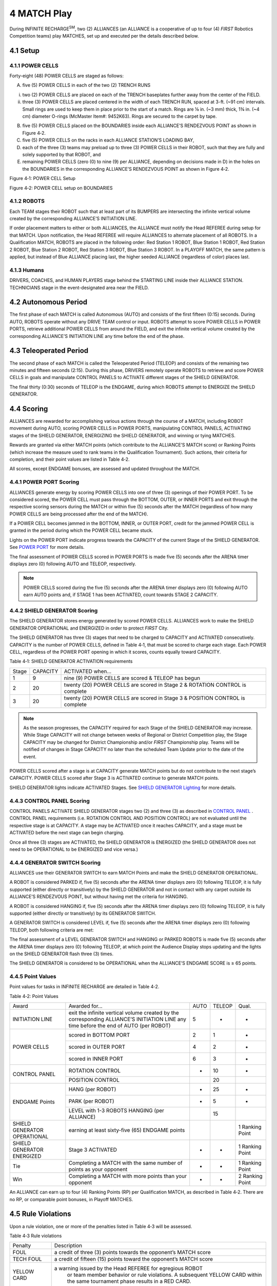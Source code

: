4 MATCH Play
############


.. image:: ../game_manual/html_files/image038.png



During INFINITE RECHARGE\ :sup:`SM`\, two (2) ALLIANCES (an ALLIANCE is a cooperative of up to four (4) *FIRST* Robotics Competition teams) play MATCHES, set up and executed per the details described below.

4.1 Setup
*********


4.1.1 POWER CELLS
=================


Forty-eight (48) POWER CELLS are staged as follows:

A. five (5) POWER CELLS in each of the two (2) TRENCH RUNS

i. two (2) POWER CELLS are placed on each of the TRENCH baseplates further away from the center of the FIELD.

ii. three (3) POWER CELLS are placed centered in the width of each TRENCH RUN, spaced at 3-ft. (~91 cm) intervals. Small rings are used to keep them in place prior to the start of a match. Rings are ⅛ in. (~3 mm) thick, 1¾ in. (~4 cm) diameter O-rings (McMaster Item#: 9452K63). Rings are secured to the carpet by tape.

B. five (5) POWER CELLS placed on the BOUNDARIES inside each ALLIANCE’S RENDEZVOUS POINT as shown in Figure 4‑2.

C. five (5) POWER CELLS on the racks in each ALLIANCE STATION’S LOADING BAY,

D. each of the three (3) teams may preload up to three (3) POWER CELLS in their ROBOT, such that they are fully and solely supported by that ROBOT, and

E. remaining POWER CELLS (zero (0) to nine (9) per ALLIANCE, depending on decisions made in D) in the holes on the BOUNDARIES in the corresponding ALLIANCE’S RENDEZVOUS POINT as shown in Figure 4‑2.

.. image:: ../game_manual/html_files/image039.jpg



Figure 4‑1: POWER CELL Setup

.. image:: ../game_manual/html_files/image040.jpg



Figure 4‑2: POWER CELL setup on BOUNDARIES

4.1.2 ROBOTS
============


Each TEAM stages their ROBOT such that at least part of its BUMPERS are intersecting the infinite vertical volume created by the corresponding ALLIANCE’S INITIATION LINE.

If order placement matters to either or both ALLIANCES, the ALLIANCE must notify the Head REFEREE during setup for that MATCH. Upon notification, the Head REFEREE will require ALLIANCES to alternate placement of all ROBOTS. In a Qualification MATCH, ROBOTS are placed in the following order: Red Station 1 ROBOT, Blue Station 1 ROBOT, Red Station 2 ROBOT, Blue Station 2 ROBOT, Red Station 3 ROBOT, Blue Station 3 ROBOT. In a PLAYOFF MATCH, the same pattern is applied, but instead of Blue ALLIANCE placing last, the higher seeded ALLIANCE (regardless of color) places last.

4.1.3 Humans
============


DRIVERS, COACHES, and HUMAN PLAYERS stage behind the STARTING LINE inside their ALLIANCE STATION. TECHNICIANS stage in the event-designated area near the FIELD.

4.2 Autonomous Period
*********************


The first phase of each MATCH is called Autonomous (AUTO) and consists of the first fifteen (0:15) seconds. During AUTO, ROBOTS operate without any DRIVE TEAM control or input. ROBOTS attempt to score POWER CELLS in POWER PORTS, retrieve additional POWER CELLS from around the FIELD, and exit the infinite vertical volume created by the corresponding ALLIANCE’S INITIATION LINE any time before the end of the phase.

4.3 Teleoperated Period
***********************


The second phase of each MATCH is called the Teleoperated Period (TELEOP) and consists of the remaining two minutes and fifteen seconds (2:15). During this phase, DRIVERS remotely operate ROBOTS to retrieve and score POWER CELLS in goals and manipulate CONTROL PANELS to ACTIVATE different stages of the SHIELD GENERATOR.

The final thirty (0:30) seconds of TELEOP is the ENDGAME, during which ROBOTS attempt to ENERGIZE the SHIELD GENERATOR.

4.4 Scoring
***********


ALLIANCES are rewarded for accomplishing various actions through the course of a MATCH, including ROBOT movement during AUTO, scoring POWER CELLS in POWER PORTS, manipulating CONTROL PANELS, ACTIVATING stages of the SHIELD GENERATOR, ENERGIZING the SHIELD GENERATOR, and winning or tying MATCHES.

Rewards are granted via either MATCH points (which contribute to the ALLIANCE’S MATCH score) or Ranking Points (which increase the measure used to rank teams in the Qualification Tournament). Such actions, their criteria for completion, and their point values are listed in Table 4‑2.

All scores, except ENDGAME bonuses, are assessed and updated throughout the MATCH.

4.4.1 POWER PORT Scoring
========================


ALLIANCES generate energy by scoring POWER CELLS into one of three (3) openings of their POWER PORT. To be considered scored, the POWER CELL must pass through the BOTTOM, OUTER, or INNER PORTS and exit through the respective scoring sensors during the MATCH or within five (5) seconds after the MATCH (regardless of how many POWER CELLS are being processed after the end of the MATCH).

If a POWER CELL becomes jammed in the BOTTOM, INNER, or OUTER PORT, credit for the jammed POWER CELL is granted in the period during which the POWER CELL became stuck.

Lights on the POWER PORT indicate progress towards the CAPACITY of the current Stage of the SHIELD GENERATOR. See `POWER PORT <https://firstfrc.blob.core.windows.net/frc2020/Manual/HTML/2020FRCGameSeasonManual.htm#_POWER_PORT>`_ for more details.

The final assessment of POWER CELLS scored in POWER PORTS is made five (5) seconds after the ARENA timer displays zero (0) following AUTO and TELEOP, respectively.

.. note::
    POWER CELLS
    scored during the five (5) seconds after the ARENA timer displays zero (0)
    following AUTO earn AUTO points and, if STAGE 1 has been ACTIVATED, count
    towards STAGE 2 CAPACITY.

4.4.2 SHIELD GENERATOR Scoring
==============================


The SHIELD GENERATOR stores energy generated by scored POWER CELLS. ALLIANCES work to make the SHIELD GENERATOR OPERATIONAL and ENERGIZED in order to protect *FIRST* City.

The SHIELD GENERATOR has three (3) stages that need to be charged to CAPACITY and ACTIVATED consecutively. CAPACITY is the number of POWER CELLS, defined in Table 4‑1, that must be scored to charge each stage. Each POWER CELL, regardless of the POWER PORT opening in which it scores, counts equally toward CAPACITY.

Table 4‑1: SHIELD GENERATOR ACTIVATION requirements

+-------+----------+------------------------------------------------------------------------------+
| Stage | CAPACITY | ACTIVATED when…                                                              |
+-------+----------+------------------------------------------------------------------------------+
| 1     | 9        | nine (9) POWER CELLS are scored & TELEOP has begun                           |
+-------+----------+------------------------------------------------------------------------------+
| 2     | 20       | twenty (20) POWER CELLS are scored in Stage 2 & ROTATION CONTROL is complete |
+-------+----------+------------------------------------------------------------------------------+
| 3     | 20       | twenty (20) POWER CELLS are scored in Stage 3 & POSITION CONTROL is complete |
+-------+----------+------------------------------------------------------------------------------+


.. note::
    As the season
    progresses, the CAPACITY required for each Stage of the SHIELD GENERATOR may
    increase. While Stage CAPACITY will not change between weeks of Regional or
    District Competition play, the Stage CAPACITY may be changed for District
    Championship and/or  *FIRST*  Championship play. Teams will be notified of
    changes in Stage CAPACITY no later than the scheduled Team Update prior to the
    date of the event.

POWER CELLS scored after a stage is at CAPACITY generate MATCH points but do not contribute to the next stage’s CAPACITY. POWER CELLS scored after Stage 3 is ACTIVATED continue to generate MATCH points.

SHIELD GENERATOR lights indicate ACTIVATED Stages. See `SHIELD GENERATOR Lighting <https://firstfrc.blob.core.windows.net/frc2020/Manual/HTML/2020FRCGameSeasonManual.htm#AllianceStationSection>`_ for more details.

4.4.3 CONTROL PANEL Scoring
===========================


CONTROL PANELS ACTIVATE SHIELD GENERATOR stages two (2) and three (3) as described in `CONTROL PANEL <https://firstfrc.blob.core.windows.net/frc2020/Manual/HTML/2020FRCGameSeasonManual.htm#_CONTROL_PANEL>`_ . CONTROL PANEL requirements (i.e. ROTATION CONTROL AND POSITION CONTROL) are not evaluated until the respective stage is at CAPACITY. A stage may be ACTIVATED once it reaches CAPACITY, and a stage must be ACTIVATED before the next stage can begin charging.

Once all three (3) stages are ACTIVATED, the SHIELD GENERATOR is ENERGIZED (the SHIELD GENERATOR does not need to be OPERATIONAL to be ENERGIZED and vice versa.)

4.4.4 GENERATOR SWITCH Scoring
==============================


ALLIANCES use their GENERATOR SWITCH to earn MATCH Points and make the SHIELD GENERATOR OPERATIONAL.

A ROBOT is considered PARKED if, five (5) seconds after the ARENA timer displays zero (0) following TELEOP, it is fully supported (either directly or transitively) by the SHIELD GENERATOR and not in contact with any carpet outside its ALLIANCE’S RENDEZVOUS POINT, but without having met the criteria for HANGING.

A ROBOT is considered HANGING if, five (5) seconds after the ARENA timer displays zero (0) following TELEOP, it is fully supported (either directly or transitively) by its GENERATOR SWITCH.

A GENERATOR SWITCH is considered LEVEL if, five (5) seconds after the ARENA timer displays zero (0) following TELEOP, both following criteria are met:

The final assessment of a LEVEL GENERATOR SWITCH and HANGING or PARKED ROBOTS is made five (5) seconds after the ARENA timer displays zero (0) following TELEOP, at which point the Audience Display stops updating and the lights on the SHIELD GENERATOR flash three (3) times.

The SHIELD GENERATOR is considered to be OPERATIONAL when the ALLIANCE’S ENDGAME SCORE is ≥ 65 points.

4.4.5 Point Values
==================


Point values for tasks in INFINITE RECHARGE are detailed in Table 4‑2.

Table 4‑2: Point Values

+------------------------------+---------------------------------------------------------------------------------------------------------------------------------------+------+--------+-----------------+
| Award                        | Awarded for…                                                                                                                          | AUTO | TELEOP | Qual.           |
+------------------------------+---------------------------------------------------------------------------------------------------------------------------------------+------+--------+-----------------+
| INITIATION LINE              | exit the infinite vertical volume created by the corresponding ALLIANCE’S INITIATION LINE any time before the end of AUTO (per ROBOT) | 5    | -      | -               |
+------------------------------+---------------------------------------------------------------------------------------------------------------------------------------+------+--------+-----------------+
| POWER CELLS                  | scored in BOTTOM PORT                                                                                                                 | 2    | 1      | -               |
|                              +---------------------------------------------------------------------------------------------------------------------------------------+------+--------+-----------------+
|                              | scored in OUTER PORT                                                                                                                  | 4    | 2      | -               |
|                              +---------------------------------------------------------------------------------------------------------------------------------------+------+--------+-----------------+
|                              | scored in INNER PORT                                                                                                                  | 6    | 3      | -               |
+------------------------------+---------------------------------------------------------------------------------------------------------------------------------------+------+--------+-----------------+
| CONTROL PANEL                | ROTATION CONTROL                                                                                                                      | -    | 10     | -               |
|                              +---------------------------------------------------------------------------------------------------------------------------------------+------+--------+-----------------+
|                              | POSITION CONTROL                                                                                                                      |      | 20     |                 |
+------------------------------+---------------------------------------------------------------------------------------------------------------------------------------+------+--------+-----------------+
| ENDGAME Points               | HANG (per ROBOT)                                                                                                                      | -    | 25     | -               |
|                              +---------------------------------------------------------------------------------------------------------------------------------------+------+--------+-----------------+
|                              | PARK (per ROBOT)                                                                                                                      | -    | 5      | -               |
|                              +---------------------------------------------------------------------------------------------------------------------------------------+------+--------+-----------------+
|                              | LEVEL with 1-3 ROBOTS HANGING (per ALLIANCE)                                                                                          |      | 15     |                 |
+------------------------------+---------------------------------------------------------------------------------------------------------------------------------------+------+--------+-----------------+
| SHIELD GENERATOR OPERATIONAL | earning at least sixty-five (65) ENDGAME points                                                                                       |      |        | 1 Ranking Point |
+------------------------------+---------------------------------------------------------------------------------------------------------------------------------------+------+--------+-----------------+
| SHIELD GENERATOR ENERGIZED   | Stage 3 ACTIVATED                                                                                                                     | -    | -      | 1 Ranking Point |
+------------------------------+---------------------------------------------------------------------------------------------------------------------------------------+------+--------+-----------------+
| Tie                          | Completing a MATCH with the same number of points as your opponent                                                                    | -    | -      | 1 Ranking Point |
+------------------------------+---------------------------------------------------------------------------------------------------------------------------------------+------+--------+-----------------+
| Win                          | Completing a MATCH with more points than your opponent                                                                                | -    | -      | 2 Ranking Point |
+------------------------------+---------------------------------------------------------------------------------------------------------------------------------------+------+--------+-----------------+


An ALLIANCE can earn up to four (4) Ranking Points (RP) per Qualification MATCH, as described in Table 4‑2. There are no RP, or comparable point bonuses, in Playoff MATCHES.

4.5 Rule Violations
*******************


Upon a rule violation, one or more of the penalties listed in Table 4‑3 will be assessed.

Table 4‑3 Rule violations

+--------------+---------------------------------------------------------------------------------------------------------------------------------------------------------------------------------------------------+
| Penalty      | Description                                                                                                                                                                                       |
+--------------+---------------------------------------------------------------------------------------------------------------------------------------------------------------------------------------------------+
| FOUL         | a credit of three (3) points towards the opponent’s MATCH score                                                                                                                                   |
+--------------+---------------------------------------------------------------------------------------------------------------------------------------------------------------------------------------------------+
| TECH FOUL    | a credit of fifteen (15) points toward the opponent’s MATCH score                                                                                                                                 |
+--------------+---------------------------------------------------------------------------------------------------------------------------------------------------------------------------------------------------+
| YELLOW CARD  | a warning issued by the Head REFEREE for egregious ROBOT                                                                                                                                          |
|              |   or team member behavior or rule violations. A subsequent YELLOW CARD within                                                                                                                     |
|              |   the same tournament phase results in a RED CARD.                                                                                                                                                |
+--------------+---------------------------------------------------------------------------------------------------------------------------------------------------------------------------------------------------+
| RED CARD     | a penalty assessed for egregious ROBOT or team member                                                                                                                                             |
|              |   behavior or rule violations which results in a team being DISQUALIFIED for                                                                                                                      |
|              |   the MATCH.                                                                                                                                                                                      |
+--------------+---------------------------------------------------------------------------------------------------------------------------------------------------------------------------------------------------+
| DISABLED     | ROBOT is commanded to deactivate all outputs, rendering                                                                                                                                           |
|              |   the ROBOT inoperable for the remainder of the MATCH.                                                                                                                                            |
+--------------+---------------------------------------------------------------------------------------------------------------------------------------------------------------------------------------------------+
| DISQUALIFIED | the state of a team in which they receive zero (0) MATCH points and zero (0) Ranking Points in a Qualification MATCH or causes their ALLIANCE to receive zero (0) MATCH points in a Playoff MATCH |
+--------------+---------------------------------------------------------------------------------------------------------------------------------------------------------------------------------------------------+


Some rule violations escalate if the REFEREE determines an action was “repeated.” While there’s no official *FIRST* Robotics Competition definition of repeated, it’s meant to apply to rule violations that occur more than once within a MATCH.

The official *FIRST* Robotics Competition definition of momentary is fewer than three (3) seconds. The intent of using this word is to provide a reference for our community. It is not the intent for REFEREES to provide a count for these time periods.

See `YELLOW and RED CARDS <https://firstfrc.blob.core.windows.net/frc2020/Manual/HTML/2020FRCGameSeasonManual.htm#YellowandRedCardsSection>`_ for additional details.

4.5.1 Violation Details
=======================


There are several styles of violation wording used in this manual. Below are some example violations and a clarification of the way the violation would be assessed. The examples shown do not represent all possible violations, but rather a representative set of combinations.

Table 4‑4: Violation Examples

+------------------------------------------------------------------------------------------------------------+--------------------------------------------------------------------------------------------------------------------------------------------------------------------------------------------------------------------------------------------------------------------------------------------------------------------------------------------------------------------------------------------------------------------------------------------------------------------------------------+
| Example Violation                                                                                          | Expanded Interpretation                                                                                                                                                                                                                                                                                                                                                                                                                                                              |
+------------------------------------------------------------------------------------------------------------+--------------------------------------------------------------------------------------------------------------------------------------------------------------------------------------------------------------------------------------------------------------------------------------------------------------------------------------------------------------------------------------------------------------------------------------------------------------------------------------+
| FOUL                                                                                                       | Upon violation, a FOUL is assessed against the violating ALLIANCE                                                                                                                                                                                                                                                                                                                                                                                                                    |
+------------------------------------------------------------------------------------------------------------+--------------------------------------------------------------------------------------------------------------------------------------------------------------------------------------------------------------------------------------------------------------------------------------------------------------------------------------------------------------------------------------------------------------------------------------------------------------------------------------+
| TECH FOUL and YELLOW CARD                                                                                  | Upon violation, a TECH FOUL is assessed against the violating ALLIANCE. After the MATCH, the Head REFEREE presents the violating team with a YELLOW CARD.                                                                                                                                                                                                                                                                                                                            |
+------------------------------------------------------------------------------------------------------------+--------------------------------------------------------------------------------------------------------------------------------------------------------------------------------------------------------------------------------------------------------------------------------------------------------------------------------------------------------------------------------------------------------------------------------------------------------------------------------------+
| FOUL, if contact with an opponent TECH FOUL                                                                | Upon violation, a FOUL is assessed against the violating ALLIANCE. If the secondary condition is additionally met at any point while still in violation of the rule, in this case contact is made with an opponent ROBOT, a TECH FOUL is additionally assessed against the violating ALLIANCE.                                                                                                                                                                                       |
+------------------------------------------------------------------------------------------------------------+--------------------------------------------------------------------------------------------------------------------------------------------------------------------------------------------------------------------------------------------------------------------------------------------------------------------------------------------------------------------------------------------------------------------------------------------------------------------------------------+
| FOUL per additional POWER CELL. If egregious, YELLOW CARD                                                  | Upon violation, a number of FOULS are assessed against the violating ALLIANCE equal to the number of additional POWER CELLS beyond the permitted quantity. Additionally, if the REFEREES determine that the action was egregious, the Head REFEREE presents the violating team with a YELLOW CARD after the MATCH.                                                                                                                                                                   |
+------------------------------------------------------------------------------------------------------------+--------------------------------------------------------------------------------------------------------------------------------------------------------------------------------------------------------------------------------------------------------------------------------------------------------------------------------------------------------------------------------------------------------------------------------------------------------------------------------------+
| TECH FOUL, plus an additional TECH FOUL for every five (5) seconds in which the situation is not corrected | Upon violation, a TECH FOUL is assessed against the violating ALLIANCE and the REFEREE begins to count. Their count continues until the criteria to discontinue the count are met, and for each five (5) seconds within that time, an additional TECH FOUL is assessed against the violating ALLIANCE. A ROBOT in violation of this type of rule for fifteen (15) seconds would receive a total of four (4) TECH FOULS (assuming no other rules were simultaneously being violated). |
+------------------------------------------------------------------------------------------------------------+--------------------------------------------------------------------------------------------------------------------------------------------------------------------------------------------------------------------------------------------------------------------------------------------------------------------------------------------------------------------------------------------------------------------------------------------------------------------------------------+
| RED CARD for the ALLIANCE                                                                                  | After the MATCH, the Head REFEREE presents the violating ALLIANCE with a RED CARD in the following fashion:                                                                                                                                                                                                                                                                                                                                                                          |
|                                                                                                            |                                                                                                                                                                                                                                                                                                                                                                                                                                                                                      |
|                                                                                                            | a)                                                                                                                                                                                                                                                                                                                                                                                                                                                                                   |
|                                                                                                            |   In a PLAYOFF MATCH, a single RED CARD is assessed to the ALLIANCE.                                                                                                                                                                                                                                                                                                                                                                                                                 |
|                                                                                                            | b)                                                                                                                                                                                                                                                                                                                                                                                                                                                                                   |
|                                                                                                            |   In all other scenarios, each team on the ALLIANCE is issued a RED CARD.                                                                                                                                                                                                                                                                                                                                                                                                            |
+------------------------------------------------------------------------------------------------------------+--------------------------------------------------------------------------------------------------------------------------------------------------------------------------------------------------------------------------------------------------------------------------------------------------------------------------------------------------------------------------------------------------------------------------------------------------------------------------------------+


4.6 DRIVE TEAM
**************


A DRIVE TEAM is a set of up to five (5) people from the same *FIRST* Robotics Competition team responsible for team performance for a specific MATCH. There are four (4) specific roles on a DRIVE TEAM which ALLIANCES can use to assist ROBOTS with INFINITE RECHARGE.

.. note::
    The intent of the
    definition of DRIVE TEAM and DRIVE TEAM related rules is that, barring
    extenuating circumstances, the DRIVE TEAM consists of people who arrived at the
    event affiliated with that team and are responsible for their team’s and
    ROBOT’S performance at the event (this means a person may be affiliated with
    more than one (1) team). The intent is not to allow teams to “adopt” members of
    other teams for strategic advantage for the loaning team, borrowing team,
    and/or their ALLIANCE (e.g. an ALLIANCE CAPTAIN believes one of their DRIVERS
    has more experience than a DRIVER on their 1st pick, and the teams agree the
    1st pick team will “adopt” that DRIVER and make them a member of their DRIVE
    TEAM for Playoffs).

    The definition
    isn’t stricter for two (2) main reasons. First, to avoid additional
    bureaucratic burden on teams and event volunteers (e.g. requiring that teams
    submit official rosters that Queuing must check before allowing a DRIVE TEAM
    into the ARENA). Second, to provide space for exceptional circumstances that
    give teams the opportunity to display Gracious Professionalism (e.g. a bus is
    delayed, a COACH has no DRIVERS, and their pit neighbors agree to help by
    loaning student DRIVERS as temporary members of the team until their bus
    arrives).

Table 4‑5 DRIVE TEAM roles

+--------------+-------------------------------------------------------------------------+------------+---------------------------------------------------------+
| Role         | Description                                                             | Max./      | Criteria                                                |
|              |                                                                         |            |                                                         |
|              |                                                                         | DRIVE TEAM |                                                         |
+--------------+-------------------------------------------------------------------------+------------+---------------------------------------------------------+
| COACH        | a guide or advisor                                                      | 1          | Pre-college student or adult mentor                     |
|              |                                                                         |            |                                                         |
|              |                                                                         |            | Must wear “COACH” button                                |
+--------------+-------------------------------------------------------------------------+------------+---------------------------------------------------------+
| DRIVER       | an operator and controller of the ROBOT                                 | 3          | Pre-college student                                     |
+--------------+-------------------------------------------------------------------------+            |                                                         |
| HUMAN PLAYER | a POWER CELL                                                            |            | Must wear one (1) of the three (3) “DRIVE TEAM” buttons |
|              |   manager                                                               |            |                                                         |
+--------------+-------------------------------------------------------------------------+------------+---------------------------------------------------------+
| TECHNICIAN   | a resource for ROBOT troubleshooting, setup, and removal from the FIELD | 1          | Pre-college student                                     |
|              |                                                                         |            |                                                         |
|              |                                                                         |            | Must wear “TECHNICIAN” button                           |
+--------------+-------------------------------------------------------------------------+------------+---------------------------------------------------------+


.. note::
    The TECHNICIAN
    provides teams with a technical resource for pre-MATCH setup, ROBOT
    connectivity, OPERATOR CONSOLE troubleshooting, and post-MATCH removal of the ROBOT.
    Some pre-MATCH responsibilities for the TECHNICIAN may include, but are not
    limited to:

    ·        
    location of the ROBOT radio, its power
    connection, and understanding of its indicator lights

    ·        
    location of the roboRIO and
    understanding of its indicator lights

    ·        
    username and password for the OPERATOR
    CONSOLE

    ·        
    restarting the Driver Station and
    Dashboard software on the OPERATOR CONSOLE

    ·        
    changing the bandwidth utilization
    (e.g. camera resolution, frame rate, etc.)

    ·        
    changing a battery

    ·        
    charging pneumatics

    While the TECHNICIAN
    may be the primary technical member of the DRIVE TEAM, all members of the DRIVE
    TEAM are encouraged to have knowledge of the basic functionality of the ROBOT,
    such as the location and operation of the main circuit breaker, connecting and
    resetting joysticks or gamepads from the OPERATOR CONSOLE, and removing the ROBOT
    from the FIELD.

4.7 Other Logistics
*******************


POWER CELLS that leave the FIELD are placed back into the FIELD approximately at the point of exit by FIELD STAFF (REFEREES, FTAS, or other staff working around the FIELD) at the earliest safe opportunity.

.. note::
    Note that ROBOTS
    may not deliberately cause POWER CELLS to leave
    the FIELD (see G7).

An ARENA FAULT is not called for MATCHES that accidentally begin with an incorrect number of, incorrectly positioned, or damaged POWER CELLS. Damaged POWER CELLS are not replaced until the next ARENA reset period. DRIVE TEAMS should alert the FIELD STAFF to any missing or damaged POWER CELLS prior to the start of the MATCH.

Once the MATCH is over and the Head REFEREE determines that the FIELD is safe for FIELD STAFF and DRIVE TEAMS, they or their designee change the LED lights to green and DRIVE TEAMS may retrieve their ROBOT.

In addition to the two minutes and thirty seconds (2:30) of game play, each MATCH also has pre- and post-MATCH time for setup and reset of the ARENA. During ARENA reset, the ARENA is cleared of ROBOTS and OPERATOR CONSOLES from the MATCH that just ended. The ROBOTS and OPERATOR CONSOLES for the subsequent MATCH are loaded into the ARENA by DRIVE TEAMS at this time. FIELD STAFF also use this time to reset ARENA elements and POWER CELLS.

.. image:: ../game_manual/html_files/image006.png





